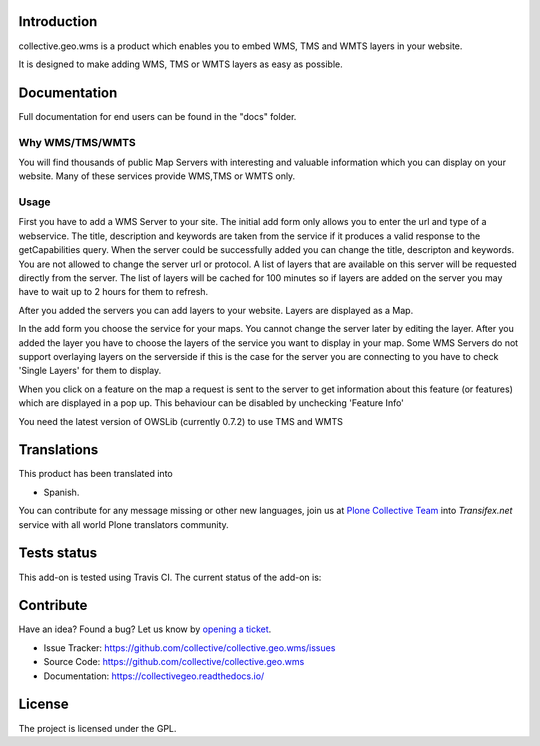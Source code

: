 Introduction
============

collective.geo.wms is a product which enables you to embed
WMS, TMS and WMTS layers in your website.

It is designed to make adding WMS, TMS or WMTS layers as easy as possible.


Documentation
=============

Full documentation for end users can be found in the "docs" folder.



Why WMS/TMS/WMTS
-----------------

You will find thousands of public Map Servers with interesting and
valuable information which you can display on your website. Many of these
services provide WMS,TMS or WMTS only.


Usage
------

First you have to add a WMS Server to your site. The initial
add form only allows you to enter the url and type of a webservice. The title,
description and keywords are taken from the service if it produces a valid response
to the getCapabilities query. When the server could be successfully added
you can change the title, descripton and keywords. You are not allowed to change
the server url or protocol. A list of layers that are available on this server will
be requested directly from the server. The list of layers will be cached
for 100 minutes so if layers are added on the server you may have to wait
up to 2 hours for them to refresh.

After you added the servers you can add layers to your website. Layers
are displayed as a Map.

In the add form you choose the service for your maps. You cannot change
the server later by editing the layer. After you added the layer you have
to choose the layers of the service you want to display in your map. Some
WMS Servers do not support overlaying layers on the serverside if this is
the case for the server you are connecting to you have to check
'Single Layers' for them to display.

When you click on a feature on the map a request is sent to the server to
get information about this feature (or features) which are displayed in
a pop up. This behaviour can be disabled by unchecking 'Feature Info'

You need the latest version of OWSLib (currently 0.7.2) to use TMS and
WMTS


Translations
============

This product has been translated into

- Spanish.

You can contribute for any message missing or other new languages, join us at 
`Plone Collective Team <https://www.transifex.com/plone/plone-collective/>`_ 
into *Transifex.net* service with all world Plone translators community.


Tests status
============

This add-on is tested using Travis CI. The current status of the add-on is:

.. image:: https://img.shields.io/travis/collective/collective.geo.wms/master.svg
    :target: https://travis-ci.org/collective/collective.geo.wms

.. image:: http://img.shields.io/pypi/v/collective.geo.wms.svg
   :target: https://pypi.org/project/collective.geo.wms


Contribute
==========

Have an idea? Found a bug? Let us know by `opening a ticket`_.

- Issue Tracker: https://github.com/collective/collective.geo.wms/issues
- Source Code: https://github.com/collective/collective.geo.wms
- Documentation: https://collectivegeo.readthedocs.io/


License
=======

The project is licensed under the GPL.

.. _`opening a ticket`: https://github.com/collective/collective.geo.bundle/issues
